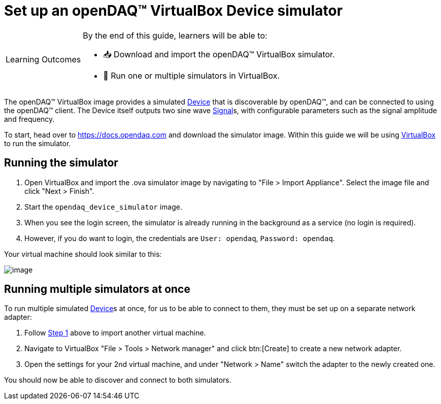 = Set up an openDAQ(TM) VirtualBox Device simulator

:note-caption: Learning Outcomes
[NOTE]
====
By the end of this guide, learners will be able to:

- 📥 Download and import the openDAQ(TM) VirtualBox simulator.
- 🧮 Run one or multiple simulators in VirtualBox.
====

The openDAQ(TM) VirtualBox image provides a simulated xref:explanations:glossary.adoc#device[Device] that is discoverable by openDAQ(TM), and can be connected to using the openDAQ(TM) client.
The Device itself outputs two sine wave xref:explanations:signals.adoc[Signal]s, with configurable parameters such as the signal amplitude and frequency.

To start, head over to https://docs.opendaq.com and download the simulator image. Within this guide we will be using https://www.virtualbox.org/wiki/Downloads[VirtualBox] to run the simulator.

[#running_the_simulator]
== Running the simulator

:vm-name: opendaq_device_simulator

. Open VirtualBox and import the .ova simulator image by navigating to "File > Import Appliance".
Select the image file and click "Next > Finish".
. Start the `{vm-name}` image.
. When you see the login screen, the simulator is already running in the background as a service (no login is required).
. However, if you do want to login, the credentials are `User: opendaq`, `Password: opendaq`.

Your virtual machine should look similar to this:

image::howto_guides:simulator.png[image,align="center"]

== Running multiple simulators at once

To run multiple simulated xref:explanations:glossary.adoc#device[Device]s at once, for us to be able to connect to them, they must be set up on a separate network adapter:

. Follow <<running_the_simulator,Step 1>> above to import another virtual machine.
. Navigate to VirtualBox "File > Tools > Network manager" and click btn:[Create] to create a new network adapter.
. Open the settings for your 2nd virtual machine, and under "Network > Name" switch the adapter to the newly created one.

You should now be able to discover and connect to both simulators.